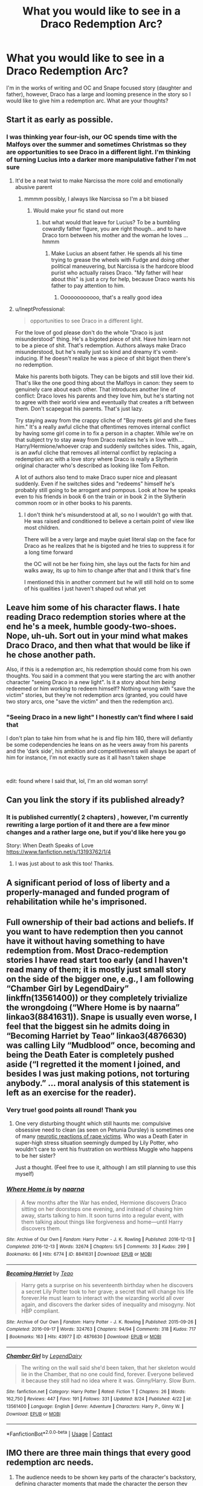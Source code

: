 #+TITLE: What you would like to see in a Draco Redemption Arc?

* What you would like to see in a Draco Redemption Arc?
:PROPERTIES:
:Author: ProclaimerofHeroes
:Score: 13
:DateUnix: 1598961338.0
:DateShort: 2020-Sep-01
:FlairText: Discussion
:END:
I'm in the works of writing and OC and Snape focused story (daughter and father), however, Draco has a large and looming presence in the story so I would like to give him a redemption arc. What are your thoughts?


** Start it as early as possible.
:PROPERTIES:
:Author: Bleepbloopbotz2
:Score: 14
:DateUnix: 1598963493.0
:DateShort: 2020-Sep-01
:END:

*** I was thinking year four-ish, our OC spends time with the Malfoys over the summer and sometimes Christmas so they are opportunities to see Draco in a different light. I'm thinking of turning Lucius into a darker more manipulative father I'm not sure
:PROPERTIES:
:Author: ProclaimerofHeroes
:Score: 1
:DateUnix: 1598964039.0
:DateShort: 2020-Sep-01
:END:

**** It'd be a neat twist to make Narcissa the more cold and emotionally abusive parent
:PROPERTIES:
:Author: Bleepbloopbotz2
:Score: 6
:DateUnix: 1598966078.0
:DateShort: 2020-Sep-01
:END:

***** mmmm possibly, I always like Narcissa so I'm a bit biased
:PROPERTIES:
:Author: ProclaimerofHeroes
:Score: 1
:DateUnix: 1598966293.0
:DateShort: 2020-Sep-01
:END:

****** Would make your fic stand out more
:PROPERTIES:
:Author: Bleepbloopbotz2
:Score: 4
:DateUnix: 1598966330.0
:DateShort: 2020-Sep-01
:END:

******* but what would that leave for Lucius? To be a bumbling cowardly father figure, you are right though... and to have Draco torn between his mother and the woman he loves ... hmmm
:PROPERTIES:
:Author: ProclaimerofHeroes
:Score: 1
:DateUnix: 1598966619.0
:DateShort: 2020-Sep-01
:END:

******** Make Lucius an absent father. He spends all his time trying to grease the wheels with Fudge and doing other political maneuvering, but Narcissa is the hardcore blood purist who actually raises Draco. "My father will hear about this" is just a cry for help, because Draco wants his father to pay attention to him.
:PROPERTIES:
:Author: bgottfried91
:Score: 7
:DateUnix: 1598969606.0
:DateShort: 2020-Sep-01
:END:

********* Oooooooooooo, that's a really good idea
:PROPERTIES:
:Author: ProclaimerofHeroes
:Score: 1
:DateUnix: 1598969755.0
:DateShort: 2020-Sep-01
:END:


**** u/IneptProfessional:
#+begin_quote
  opportunities to see Draco in a different light.
#+end_quote

For the love of god please don't do the whole "Draco is just misunderstood" thing. He's a bigoted piece of shit. Have him learn not to be a piece of shit. That's redemption. Authors always make Draco misunderstood, but he's really just so kind and dreamy it's vomit-inducing. If he doesn't realize he was a piece of shit bigot then there's no redemption.

Make his parents both bigots. They can be bigots and still love their kid. That's like the one good thing about the Malfoys in canon: they seem to genuinely care about each other. That introduces another line of conflict: Draco loves his parents and they love him, but he's starting not to agree with their world view and eventually that creates a rift between them. Don't scapegoat his parents. That's just lazy.

Try staying away from the crappy cliche of "Boy meets girl and she fixes him." It's a really awful cliche that oftentimes removes internal conflict by having some girl come in to fix a person in a chapter. While we're on that subject try to stay away from Draco realizes he's in love with.... Harry/Hermione/whoever crap and suddenly switches sides. This, again, is an awful cliche that removes all internal conflict by replacing a redemption arc with a love story where Draco is really a Slytherin original character who's described as looking like Tom Felton.

A lot of authors also tend to make Draco super nice and pleasant suddenly. Even if he switches sides and "redeems" himself he's probably still going to be arrogant and pompous. Look at how he speaks even to his friends in book 6 on the train or in book 2 in the Slytherin common room or in other books to his parents.
:PROPERTIES:
:Author: IneptProfessional
:Score: 13
:DateUnix: 1598971080.0
:DateShort: 2020-Sep-01
:END:

***** I don't think he's misunderstood at all, so no I wouldn't go with that. He was raised and conditioned to believe a certain point of view like most children.

There will be a very large and maybe quiet literal slap on the face for Draco as he realizes that he is bigoted and he tries to suppress it for a long time forward

the OC will not be her fixing him, she lays out the facts for him and walks away, its up to him to change after that and I think that's fine

I mentioned this in another comment but he will still hold on to some of his qualities I just haven't shaped out what yet
:PROPERTIES:
:Author: ProclaimerofHeroes
:Score: 2
:DateUnix: 1598971476.0
:DateShort: 2020-Sep-01
:END:


** Leave him some of his character flaws. I hate reading Draco redemption stories where at the end he's a meek, humble goody-two-shoes. Nope, uh-uh. Sort out in your mind what makes Draco Draco, and then what that would be like if he chose another path.

Also, if this is a redemption arc, his redemption should come from his own thoughts. You said in a comment that you were starting the arc with another character "seeing Draco in a new light". Is it a story about him /being/ redeemed or him /working/ to redeem himself? Nothing wrong with "save the victim" stories, but they're not redemption arcs (granted, you could have two story arcs, one "save the victim" and then the redemption arc).
:PROPERTIES:
:Author: RookRider
:Score: 9
:DateUnix: 1598970193.0
:DateShort: 2020-Sep-01
:END:

*** "Seeing Draco in a new light" I honestly can't find where I said that

I don't plan to take him from what he is and flip him 180, there will defiantly be some codependencies he leans on as he veers away from his parents and the 'dark side', his ambition and competitiveness will always be apart of him for instance, I'm not exactly sure as it all hasn't taken shape

​

edit: found where I said that, lol, I'm an old woman sorry!
:PROPERTIES:
:Author: ProclaimerofHeroes
:Score: 1
:DateUnix: 1598970929.0
:DateShort: 2020-Sep-01
:END:


** Can you link the story if its published already?
:PROPERTIES:
:Author: Tomczakowski
:Score: 3
:DateUnix: 1598970760.0
:DateShort: 2020-Sep-01
:END:

*** It is published currently( 2 chapters) , however, I'm currently rewriting a large portion of it and there are a few minor changes and a rather large one, but if you'd like here you go

Story: When Death Speaks of Love [[https://www.fanfiction.net/s/13193762/1/4]]
:PROPERTIES:
:Author: ProclaimerofHeroes
:Score: 2
:DateUnix: 1598970990.0
:DateShort: 2020-Sep-01
:END:

**** I was just about to ask this too! Thanks.
:PROPERTIES:
:Author: flippysquid
:Score: 1
:DateUnix: 1598978166.0
:DateShort: 2020-Sep-01
:END:


** A significant period of loss of liberty and a properly-managed and funded program of rehabilitation while he's imprisoned.
:PROPERTIES:
:Author: ConsiderableHat
:Score: 3
:DateUnix: 1599258458.0
:DateShort: 2020-Sep-05
:END:


** Full ownership of their bad actions and beliefs. If you want to have redemption then you cannot have it without having something to have redemption from. Most Draco-redemption stories I have read start too early (and I haven't read many of them; it is mostly just small story on the side of the bigger one, e.g., I am following “Chamber Girl by LegendDairy” linkffn(13561400)) or they completely trivialize the wrongdoing (“Where Home is by naarna” linkao3(8841631)). Snape is usually even worse, I feel that the biggest sin he admits doing in “Becoming Harriet by Teao” linkao3(4876630) was calling Lily “Mudblood” once, becoming and being the Death Eater is completely pushed aside (“I regretted it the moment I joined, and besides I was just making potions, not torturing anybody.” ... moral analysis of this statement is left as an exercise for the reader).
:PROPERTIES:
:Author: ceplma
:Score: 5
:DateUnix: 1598978378.0
:DateShort: 2020-Sep-01
:END:

*** Very true! good points all round! Thank you
:PROPERTIES:
:Author: ProclaimerofHeroes
:Score: 1
:DateUnix: 1598978564.0
:DateShort: 2020-Sep-01
:END:

**** One very disturbing thought which still haunts me: compulsive obsessive need to clean (as seen on Petunia Dursley) is sometimes one of many [[https://en.wikipedia.org/wiki/Rape_trauma_syndrome][neurotic reactions of rape victims]]. Who was a Death Eater in super-high stress situation seemingly dumped by Lily Potter, who wouldn't care to vent his frustration on worthless Muggle who happens to be her sister?

Just a thought. (Feel free to use it, although I am still planning to use this myself)
:PROPERTIES:
:Author: ceplma
:Score: 1
:DateUnix: 1598993390.0
:DateShort: 2020-Sep-02
:END:


*** [[https://archiveofourown.org/works/8841631][*/Where Home is/*]] by [[https://www.archiveofourown.org/users/naarna/pseuds/naarna][/naarna/]]

#+begin_quote
  A few months after the War has ended, Hermione discovers Draco sitting on her doorsteps one evening, and instead of chasing him away, starts talking to him. It soon turns into a regular event, with them talking about things like forgiveness and home---until Harry discovers them.
#+end_quote

^{/Site/:} ^{Archive} ^{of} ^{Our} ^{Own} ^{*|*} ^{/Fandom/:} ^{Harry} ^{Potter} ^{-} ^{J.} ^{K.} ^{Rowling} ^{*|*} ^{/Published/:} ^{2016-12-13} ^{*|*} ^{/Completed/:} ^{2016-12-13} ^{*|*} ^{/Words/:} ^{32674} ^{*|*} ^{/Chapters/:} ^{5/5} ^{*|*} ^{/Comments/:} ^{33} ^{*|*} ^{/Kudos/:} ^{299} ^{*|*} ^{/Bookmarks/:} ^{66} ^{*|*} ^{/Hits/:} ^{6774} ^{*|*} ^{/ID/:} ^{8841631} ^{*|*} ^{/Download/:} ^{[[https://archiveofourown.org/downloads/8841631/Where%20Home%20is.epub?updated_at=1520620199][EPUB]]} ^{or} ^{[[https://archiveofourown.org/downloads/8841631/Where%20Home%20is.mobi?updated_at=1520620199][MOBI]]}

--------------

[[https://archiveofourown.org/works/4876630][*/Becoming Harriet/*]] by [[https://www.archiveofourown.org/users/Teao/pseuds/Teao][/Teao/]]

#+begin_quote
  Harry gets a surprise on his seventeenth birthday when he discovers a secret Lily Potter took to her grave; a secret that will change his life forever.He must learn to interact with the wizarding world all over again, and discovers the darker sides of inequality and misogyny. Not HBP compliant.
#+end_quote

^{/Site/:} ^{Archive} ^{of} ^{Our} ^{Own} ^{*|*} ^{/Fandom/:} ^{Harry} ^{Potter} ^{-} ^{J.} ^{K.} ^{Rowling} ^{*|*} ^{/Published/:} ^{2015-09-26} ^{*|*} ^{/Completed/:} ^{2016-09-17} ^{*|*} ^{/Words/:} ^{324763} ^{*|*} ^{/Chapters/:} ^{94/94} ^{*|*} ^{/Comments/:} ^{318} ^{*|*} ^{/Kudos/:} ^{717} ^{*|*} ^{/Bookmarks/:} ^{163} ^{*|*} ^{/Hits/:} ^{43977} ^{*|*} ^{/ID/:} ^{4876630} ^{*|*} ^{/Download/:} ^{[[https://archiveofourown.org/downloads/4876630/Becoming%20Harriet.epub?updated_at=1593191900][EPUB]]} ^{or} ^{[[https://archiveofourown.org/downloads/4876630/Becoming%20Harriet.mobi?updated_at=1593191900][MOBI]]}

--------------

[[https://www.fanfiction.net/s/13561400/1/][*/Chamber Girl/*]] by [[https://www.fanfiction.net/u/5696277/LegendDairy][/LegendDairy/]]

#+begin_quote
  The writing on the wall said she'd been taken, that her skeleton would lie in the Chamber, that no one could find, forever. Everyone believed it because they still had no idea where it was. Ginny/Harry. Slow Burn.
#+end_quote

^{/Site/:} ^{fanfiction.net} ^{*|*} ^{/Category/:} ^{Harry} ^{Potter} ^{*|*} ^{/Rated/:} ^{Fiction} ^{T} ^{*|*} ^{/Chapters/:} ^{26} ^{*|*} ^{/Words/:} ^{162,750} ^{*|*} ^{/Reviews/:} ^{447} ^{*|*} ^{/Favs/:} ^{191} ^{*|*} ^{/Follows/:} ^{331} ^{*|*} ^{/Updated/:} ^{8/24} ^{*|*} ^{/Published/:} ^{4/22} ^{*|*} ^{/id/:} ^{13561400} ^{*|*} ^{/Language/:} ^{English} ^{*|*} ^{/Genre/:} ^{Adventure} ^{*|*} ^{/Characters/:} ^{Harry} ^{P.,} ^{Ginny} ^{W.} ^{*|*} ^{/Download/:} ^{[[http://www.ff2ebook.com/old/ffn-bot/index.php?id=13561400&source=ff&filetype=epub][EPUB]]} ^{or} ^{[[http://www.ff2ebook.com/old/ffn-bot/index.php?id=13561400&source=ff&filetype=mobi][MOBI]]}

--------------

*FanfictionBot*^{2.0.0-beta} | [[https://github.com/FanfictionBot/reddit-ffn-bot/wiki/Usage][Usage]] | [[https://www.reddit.com/message/compose?to=tusing][Contact]]
:PROPERTIES:
:Author: FanfictionBot
:Score: 0
:DateUnix: 1598978400.0
:DateShort: 2020-Sep-01
:END:


** IMO there are three main things that every good redemption arc needs.

1. The audience needs to be shown key parts of the character's backstory, defining character moments that made the character the person they are, ideally their backstory will make their actions easier to understand and more sympathetic.

2. The audience need to see hints that the character being redeemed isn't totally bad or at least can be good.

3. The character being redeemed needs to in someway confront the source of their bad actions, such as a toxic relationship, a specific person, or their own psychological issues, etc.

Avatar the Last Airbender and She-Ra and the princesses of power have two excellent examples of well done redemption arcs.
:PROPERTIES:
:Author: TheCowofAllTime
:Score: 2
:DateUnix: 1599036725.0
:DateShort: 2020-Sep-02
:END:

*** This is really well put and thought out thank you and I was thinking of Zuko when I thought of redemption arc
:PROPERTIES:
:Author: ProclaimerofHeroes
:Score: 3
:DateUnix: 1599037611.0
:DateShort: 2020-Sep-02
:END:


** Honestly, the latest Draco redemption I could buy would be before he did his best to have Buckbeak executed. His enjoyment of Hagrid's misery is just so fucked up and frankly unforgivable. If you want him on decent terms with Harry and/or Hermione, diverge before he first used the word mudblood. Otherwise, there is too much water under the bridge (especially after his public call for genocide when he sees the message next to Mrs Norris)

And that is not even mentioning the long list of fucked up shit he did in HBP (at which point he is utterly irredeemable IMO). Like, we don't see Bellatrix commit as many crimes as he does during that year.
:PROPERTIES:
:Author: Hellstrike
:Score: 2
:DateUnix: 1598992518.0
:DateShort: 2020-Sep-02
:END:

*** u/ceplma:
#+begin_quote
  Honestly, the latest Draco redemption I could buy would be before he did his best to have Buckbeak executed.
#+end_quote

OK, then you are not talking about redemption. According to [[https://www.dictionary.com/browse/redemption][the dictionary]] a redemption is “an act of redeeming or atoning for a fault or mistake, or the state of being redeemed.” and redeeming is “to make up for; make amends for; offset (some fault, shortcoming, etc.): /His bravery redeemed his youthful idleness./” If you have nothing to make amends for, you have no redemption. Of course, you really don't want the redemption story, you want just feel-good story how bad guys are actually good ones, and everything is nice (and perhaps even you are not such a bastard, as you have sometime suspicion you are). Fanfiction is all about escapism, so I can understand that, but please don't call it a redemption story.

And something “unforgivable”? Yes, that's exactly what's the redemption about. I would [[https://matej.ceplovi.cz/blog/on-unity-cyprian-lapsed-penance-persecution-and-chesterton.html][recommend]] the short-story “[[http://www.gkc.org.uk/gkc/books/Complete_Father_Brown/chapter41.html][The Chief Mourner of Marne]]” by G. K. Chesterton, but nobody reads real literature these days, so there is probably not much hope.
:PROPERTIES:
:Author: ceplma
:Score: 3
:DateUnix: 1599208420.0
:DateShort: 2020-Sep-04
:END:

**** The only redemption for war crimes is death because they are irredeemably evil. And Draco committed a long list of them out of his own mind (Voldemort only tasked him the illegal assassination of Dumbledore, everything else was Draco's idea).

If Draco was caught selling weed or tried to rob someone, he could have a working redemption arc. But for hundred counts of perfidy, the employment of illegal weapons (poison, causes unnecessary suffering) against civilians (Slughorn, Katie since the intent follows the bullet), pressing enemy civilians into military service (again Katie), attacking civilians in the first place... The list goes on for quite a while.

Also, there cannot be redemption without punishment in my opinion, and since Malfoy never served time for his long list of crimes, he cannot be redeemed before that. Which brings us back to the problem that Malfoy earned several life sentences and therefore should only leave Azkaban in a box. Like, we don't even see Bellatrix do as much fucked up shit as Malfoy does in year 6 alone.

And if you diverge in years 4-5, you may redeem Malfoy for his teenage misdeeds, but certainly not in the eyes of anyone who can call themselves Hagrid's friend.
:PROPERTIES:
:Author: Hellstrike
:Score: 1
:DateUnix: 1599217927.0
:DateShort: 2020-Sep-04
:END:

***** Funny thing, you are more strict than [[https://en.wikipedia.org/wiki/Nuremberg_trials][Nuremberg trials]] with the real Nazi war criminals. Are you a Russian or American, or from similar country where criminals (and almost anybody else) are killed without much thought spared?
:PROPERTIES:
:Author: ceplma
:Score: 3
:DateUnix: 1599232263.0
:DateShort: 2020-Sep-04
:END:

****** I am German and therefore quite aware in the failings of Nürnberg and the overall shortcomings of denazification. However, more important to the fate of Malfoy is, in my opinion, the outcome of the commandos captured from [[https://allthatsinteresting.com/operation-greif][Unternehmen Greif]] since that's exactly what Malfoy did (only with a Hogwarts uniform instead of an American one). Or, if you want to argue that Malfoy does not fall under military law, well then he's a spy and those don't get a better fate. Life in prison if they are lucky (assuming magical Britain also banned the death penalty in 1998), execution if they're not. And given how they wanted to deal with Sirius and how they dealt with Crouch Jr, I somehow doubt that.

And Malfoy's age is irrelevant IMO since, while he was forced into Voldemort's service, he came up with almost everything you can charge him with on his own. Voldemort's orders only included the assassination of Dumbledore. Nor would Malfoy be underage by the time he's sentenced.

And the Imperius penalty does not have an age clause since Crouch did not mention such a thing in class.
:PROPERTIES:
:Author: Hellstrike
:Score: 1
:DateUnix: 1599233776.0
:DateShort: 2020-Sep-04
:END:

******* OK, let me apologise for the stereotyping, even worse that I am making this stupid assumption just over the border from Prague. Sorry.

Otherwise, I am afraid, we will just have to agree to disagree. I think Nürnberg trials decided pretty well considering the circumstances.

I would also disagree with equalling situation of Draco Malfoy to the Operation Grief. First of all, there is no reason to equal any Death Eater (or even Death-Eater-to-be ... do we actually now for sure, Draco had the Mark? Not that it would matter that much) with role of any solider. Voldemort and Death Eaters were nothing more than a criminal terrorist gang. Crimes they should be accused of were treason, murder, torture, etc., not war crimes, because there is no war with them. And yes, (which surprisingly linkffn(11500936) picked up on), there was the death sentence in UK for treason until 1996 (they made an exception when accessing the European Treaty on Human Rights).

Still, Draco was minor when he committed his crimes, so the death sentence could probably never be put on him. Of course, you may not have problems with killing children, but all civilized nations (or even less-civilized ones) have. And judging the age according to the age of sentence is very creative law. Of course, the correct age is the age of committing the crime, and given Draco was just few weeks older than Harry, he was still certainly underage during whole sixth year.

So, yes, it was wrong, that Draco never got substantial sentence in prison (because he had a son of the same age as Potters), but I don't think death penalty makes any sense.

However, I expect you not agree with me, so let us agree to disagree here.
:PROPERTIES:
:Author: ceplma
:Score: 2
:DateUnix: 1599257245.0
:DateShort: 2020-Sep-05
:END:

******** [[https://www.fanfiction.net/s/11500936/1/][*/Long Live The Queen/*]] by [[https://www.fanfiction.net/u/4284976/offsides][/offsides/]]

#+begin_quote
  With Harry Potter's hearing for Underage Use of Magic looming, and Sirius Black hunted for a crime he didn't commit and was never tried for, Harry reaches out to Her Majesty the Queen for help, with unexpected results. No ships. AU starting Ch 6-9 OotP, No HBP, No DH, No Horcruxes. COMPLETE
#+end_quote

^{/Site/:} ^{fanfiction.net} ^{*|*} ^{/Category/:} ^{Harry} ^{Potter} ^{*|*} ^{/Rated/:} ^{Fiction} ^{K+} ^{*|*} ^{/Chapters/:} ^{44} ^{*|*} ^{/Words/:} ^{174,577} ^{*|*} ^{/Reviews/:} ^{4,468} ^{*|*} ^{/Favs/:} ^{10,119} ^{*|*} ^{/Follows/:} ^{8,075} ^{*|*} ^{/Updated/:} ^{10/27/2016} ^{*|*} ^{/Published/:} ^{9/11/2015} ^{*|*} ^{/Status/:} ^{Complete} ^{*|*} ^{/id/:} ^{11500936} ^{*|*} ^{/Language/:} ^{English} ^{*|*} ^{/Characters/:} ^{Harry} ^{P.,} ^{Sirius} ^{B.} ^{*|*} ^{/Download/:} ^{[[http://www.ff2ebook.com/old/ffn-bot/index.php?id=11500936&source=ff&filetype=epub][EPUB]]} ^{or} ^{[[http://www.ff2ebook.com/old/ffn-bot/index.php?id=11500936&source=ff&filetype=mobi][MOBI]]}

--------------

*FanfictionBot*^{2.0.0-beta} | [[https://github.com/FanfictionBot/reddit-ffn-bot/wiki/Usage][Usage]] | [[https://www.reddit.com/message/compose?to=tusing][Contact]]
:PROPERTIES:
:Author: FanfictionBot
:Score: 1
:DateUnix: 1599257262.0
:DateShort: 2020-Sep-05
:END:


*** Fair enough
:PROPERTIES:
:Author: ProclaimerofHeroes
:Score: 1
:DateUnix: 1598995204.0
:DateShort: 2020-Sep-02
:END:
